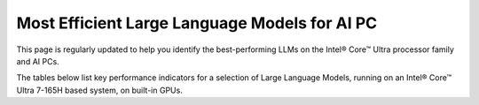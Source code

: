 Most Efficient Large Language Models for AI PC
==============================================

This page is regularly updated to help you identify the best-performing LLMs on the
Intel® Core™ Ultra processor family and AI PCs.

The tables below list key performance indicators for a selection of Large Language Models,
running on an Intel® Core™ Ultra 7-165H based system, on built-in GPUs.



.. raw:: html

   <label><link rel="stylesheet" type="text/css" href="../../_static/css/openVinoDataTables.css"></label>



.. tab-set::

   .. tab-item:: OpenVINO

      .. csv-table::
         :class: modeldata stripe
         :name: supportedModelsTableOv
         :header-rows: 1
         :file:  ../../_static/benchmarks_files/llm_models.csv


.. grid:: 1 1 2 2
   :gutter: 4

   .. grid-item::

      All models listed here were tested with the following parameters:

      *  Framework: PyTorch
      *  Model precision: INT4
      *  Beam: 1
      *  Batch size: 1

   .. grid-item::

      .. button-link:: https://docs.openvino.ai/2024/_static/benchmarks_files/OV-2024.4-platform_list.pdf
         :color: primary
         :outline:
         :expand:

         :material-regular:`download;1.5em` Get full system info [PDF]

      .. button-link:: ../../_static/benchmarks_files/llm_models.csv
         :color: primary
         :outline:
         :expand:

         :material-regular:`download;1.5em` Get the data in .csv [CSV]

